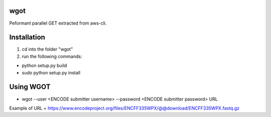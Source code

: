 wgot
====

Peformant parallel GET extracted from aws-cli.

Installation
============
1. cd into the folder "wgot"

2. run the following commands:

- python setup.py build

- sudo python setup.py install

Using WGOT
==========

- wgot --user <ENCODE submitter username> --password <ENCODE submitter password> URL

Example of URL = https://www.encodeproject.org/files/ENCFF335WPX/@@download/ENCFF335WPX.fastq.gz
